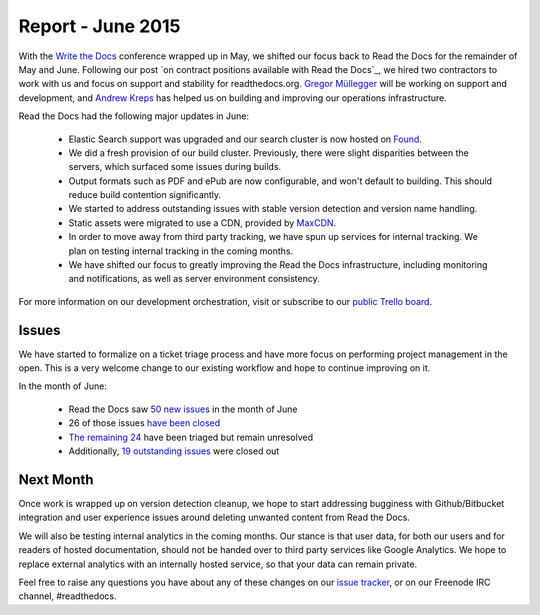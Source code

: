 Report - June 2015
==================

With the `Write the Docs`_ conference wrapped up in May, we shifted our focus
back to Read the Docs for the remainder of May and June. Following our post `on
contract positions available with Read the Docs`_, we hired two contractors to
work with us and focus on support and stability for readthedocs.org. `Gregor
Müllegger`_ will be working on support and development, and `Andrew Kreps`_ has
helped us on building and improving our operations infrastructure.

.. _`Write the Docs`: http://writethedocs.org
.. _`Gregor Müllegger`: https://github.com/gregmuellegger
.. _`Andrew Kreps`: https://github.com/onewheelskyward

Read the Docs had the following major updates in June:

 * Elastic Search support was upgraded and our search cluster is now hosted on
   `Found`_.
 * We did a fresh provision of our build cluster. Previously, there were slight
   disparities between the servers, which surfaced some issues during builds.
 * Output formats such as PDF and ePub are now configurable, and won't default
   to building. This should reduce build contention significantly.
 * We started to address outstanding issues with stable version detection and
   version name handling.
 * Static assets were migrated to use a CDN, provided by `MaxCDN`_.
 * In order to move away from third party tracking, we have spun up services for
   internal tracking. We plan on testing internal tracking in the coming months.
 * We have shifted our focus to greatly improving the Read the Docs
   infrastructure, including monitoring and notifications, as well as server
   environment consistency.

For more information on our development orchestration, visit or subscribe to our
`public Trello board`_.

.. _`Found`: http://found.no
.. _`MaxCDN`: http://maxcdn.com
.. _`public Trello board`: https://trello.com/b/tF04aNrT/read-the-docs-public

Issues
------

We have started to formalize on a ticket triage process and have more focus on
performing project management in the open. This is a very welcome change to our
existing workflow and hope to continue improving on it.

In the month of June:

 * Read the Docs saw `50 new issues`_ in the month of June
 * 26 of those issues `have been closed`_
 * `The remaining 24`_ have been triaged but remain unresolved
 * Additionally, `19 outstanding issues`_ were closed out

.. _`50 new issues`: https://github.com/rtfd/readthedocs.org/issues?utf8=%E2%9C%93&q=created%3A2015-06-01..2015-06-30+type%3Aissue
.. _`have been closed`: https://github.com/rtfd/readthedocs.org/issues?utf8=%E2%9C%93&q=created%3A2015-06-01..2015-06-30+type%3Aissue+state%3Aclosed
.. _`The remaining 24`: https://github.com/rtfd/readthedocs.org/issues?utf8=%E2%9C%93&q=created%3A2015-06-01..2015-06-30+type%3Aissue+state%3Aopen
.. _`19 outstanding issues`: https://github.com/rtfd/readthedocs.org/issues?utf8=%E2%9C%93&q=created%3A%3C2015-06-01+type%3Aissue+state%3Aclosed+closed%3A2015-06-01..2015-06-30

Next Month
----------

Once work is wrapped up on version detection cleanup, we hope to start
addressing bugginess with Github/Bitbucket integration and user experience
issues around deleting unwanted content from Read the Docs.

We will also be testing internal analytics in the coming months. Our stance is
that user data, for both our users and for readers of hosted documentation,
should not be handed over to third party services like Google Analytics. We hope
to replace external analytics with an internally hosted service, so that your
data can remain private.

Feel free to raise any questions you have about any of these changes on our
`issue tracker`_, or on our Freenode IRC channel, #readthedocs.

.. _`issue tracker`: https://github.com/rtfd/readthedocs.org/issues

